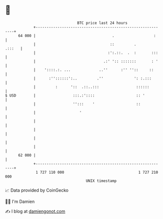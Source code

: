 * 👋

#+begin_example
                                    BTC price last 24 hours                    
                +------------------------------------------------------------+ 
         64 000 |                                   .                  :     | 
                |                                  ::         .       .:::   | 
                |                                 :':.::.  .  :       :::    | 
                |                               .:' ':: :::::::       : '    | 
                |    '::::.:. ...             ..''      :'' ''::     ::      | 
                |      :''::::::':..         .''              ': :.:::       | 
                |         :      '::  .::..:::                 ::::::        | 
   $ USD        |                 :::.:'::::                   :: '          | 
                |                 '':::    '                   ::            | 
                |                    '                                       | 
                |                                                            | 
                |                                                            | 
                |                                                            | 
                |                                                            | 
         62 000 |                                                            | 
                +------------------------------------------------------------+ 
                 1 727 110 000                                  1 727 210 000  
                                        UNIX timestamp                         
#+end_example
📈 Data provided by CoinGecko

🧑‍💻 I'm Damien

✍️ I blog at [[https://www.damiengonot.com][damiengonot.com]]
